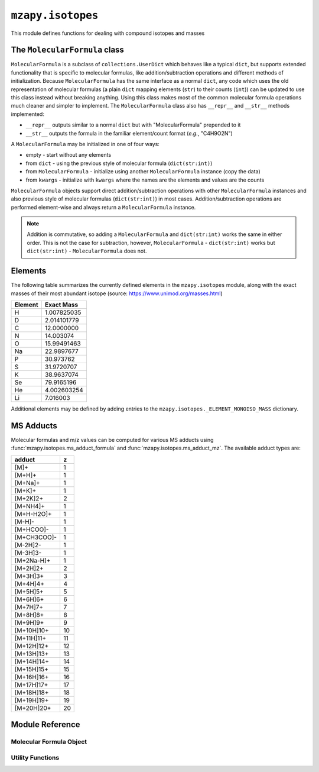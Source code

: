 ``mzapy.isotopes``
=======================================
This module defines functions for dealing with compound isotopes and masses


The ``MolecularFormula`` class
--------------------------------------
``MolecularFormula`` is a subclass of ``collections.UserDict`` which behaves like a typical ``dict``, but supports extended functionality that is specific to molecular formulas, like addition/subtraction operations and different methods of initialization. Because ``MolecularFormula`` has the same interface as a normal ``dict``, any code which uses the old representation of molecular formulas (a plain ``dict`` mapping elements (``str``) to their counts (``int``)) can be updated to use this class instead without breaking anything. Using this class makes most of the common molecular formula operations much cleaner and simpler to implement. The ``MolecularFormula`` class also has ``__repr__`` and ``__str__`` methods implemented: 

* ``__repr__`` outputs similar to a normal ``dict`` but with "MolecularFormula" prepended to it
* ``__str__`` outputs the formula in the familiar element/count format (*e.g.*, "C4H9O2N")


A ``MolecularFormula`` may be initialized in one of four ways: 

* empty - start without any elements 
* from ``dict`` - using the previous style of molecular formula (``dict(str:int)``)
* from ``MolecularFormula`` - initialize using another ``MolecularFormula`` instance (copy the data)
* from ``kwargs`` - initialize with ``kwargs`` where the names are the elements and values are the counts

.. code-block:: python3
    :caption: Initialization

    from mzapy.isotopes import MolecularFormula

    ### empty
    formula = MolecularFormula()
    # formula.__repr__ -> 'MolecularFormula{}'
    # formula.__str__ -> ''

    ### from dict
    old_style_formula = {'C': 3, 'H': 8, 'O': 2}
    formula = MolecularFormula(old_style_formula)
    # formula.__repr__ -> 'MolecularFormula{'C': 3, 'H': 8, 'O': 2}'
    # formula.__str__ -> 'C3H8O2'

    ### from MolecularFormula
    formula = MolecularFormula({'C': 3, 'H': 8, 'O': 2})
    new_formula = MolecularFormula(formula)
    # formula.__repr__ -> 'MolecularFormula{'C': 3, 'H': 8, 'O': 2}'
    # formula.__str__ -> 'C3H8O2'

    ### from kwargs
    formula = MolecularFormula(C=3, H=8, O=2)
    # formula.__repr__ -> 'MolecularFormula{'C': 3, 'H': 8, 'O': 2}'
    # formula.__str__ -> 'C3H8O2'


``MolecularFormula`` objects support direct addition/subtraction operations with other ``MolecularFormula`` instances and also previous style of molecular formulas (``dict(str:int)``) in most cases. Addition/subtraction operations are performed element-wise and always return a ``MolecularFormula`` instance. 

.. note:: 
    
    Addition is commutative, so adding a ``MolecularFormula`` and ``dict(str:int)`` works the same in either order. This is not the case for subtraction, however, ``MolecularFormula`` - ``dict(str:int)`` works but ``dict(str:int)`` - ``MolecularFormula`` does not.


.. code-block:: python3
    :caption: Addition and Subtraction Examples

    from mzapy.isotopes import MolecularFormula

    # C4H10O2 (butyric acid)
    butyric_acid = MolecularFormula(C=4, H=8, O=2)
    # butyric_acid.__repr__ -> "MolecularFormula{'C': 4, 'H': 8, 'O': 2}"
    # butyric_acid.__str__ -> "C4H8O2"

    # deprotonate (butyrate)
    butyrate = butyric_acid - {'H': 1}
    # butyrate.__repr__ -> "MolecularFormula{'C': 4, 'H': 7, 'O': 2}"
    # butyrate.__str__ -> "C4H7O2"

    # add ammonium counter-ion
    ammonium = MolecularFormula(N=1, H=4)
    ammonium_butyrate = ammonium + butyrate
    # ammonium_butyrate.__repr__ -> "MolecularFormula{'C': 4, 'H': 11, 'O': 2, 'N'}"
    # ammonium_butyrate.__str__ -> "C4H11O2N"

    # build a hydrocarbon formula from methylene (CH2) units in a for-loop
    octane = MolecularFormula(H=1)  # start with one terminal H
    for i in range(8):
        octane += {'C': 1, 'H': 2}  # add methylene units
    octane += {'H': 1}  # finish off with the other terminal H
    # octane.__repr__ -> "MolecularFormula{'C': 8, 'H': 18}"
    # octane.__str__ -> "C8H18"


Elements
--------
The following table summarizes the currently defined elements in the ``mzapy.isotopes`` module, 
along with the exact masses of their most abundant isotope (source: https://www.unimod.org/masses.html)

============  ================
 Element      Exact Mass   
============  ================
H               1.007825035
D               2.014101779 
C               12.0000000
N               14.003074
O               15.99491463
Na              22.9897677
P               30.973762
S               31.9720707
K               38.9637074
Se              79.9165196
He              4.002603254
Li 	            7.016003
============  ================


Additional elements may be defined by adding entries to the ``mzapy.isotopes._ELEMENT_MONOISO_MASS`` 
dictionary.


MS Adducts
----------
Molecular formulas and m/z values can be computed for various MS adducts using :func:`mzapy.isotopes.ms_adduct_formula` and 
:func:`mzapy.isotopes.ms_adduct_mz`. The available adduct types are:


============  ======== 
 adduct         z   
============  ======== 
[M]+            1
[M+H]+          1
[M+Na]+         1
[M+K]+          1
[M+2K]2+        2
[M+NH4]+        1
[M+H-H2O]+      1
[M-H]-          1
[M+HCOO]-       1
[M+CH3COO]-     1
[M-2H]2-        1
[M-3H]3-        1
[M+2Na-H]+      1
[M+2H]2+        2
[M+3H]3+        3
[M+4H]4+        4
[M+5H]5+        5
[M+6H]6+        6
[M+7H]7+        7
[M+8H]8+        8
[M+9H]9+        9
[M+10H]10+      10
[M+11H]11+      11
[M+12H]12+      12
[M+13H]13+      13
[M+14H]14+      14
[M+15H]15+      15
[M+16H]16+      16
[M+17H]17+      17
[M+18H]18+      18
[M+19H]19+      19
[M+20H]20+      20
============  ======== 


Module Reference
---------------------------------------

Molecular Formula Object
***************************************

.. autoclass :: mzapy.isotopes.MolecularFormula

.. autofunction :: mzapy.isotopes.MolecularFormula.__init__

Utility Functions
***************************************

.. autofunction :: mzapy.isotopes.valid_element

.. autofunction :: mzapy.isotopes.valid_ms_adduct

.. autofunction :: mzapy.isotopes.monoiso_mass

.. autofunction :: mzapy.isotopes.ms_adduct_formula

.. autofunction :: mzapy.isotopes.ms_adduct_mz

.. autofunction :: mzapy.isotopes.predict_m_m1_m2

